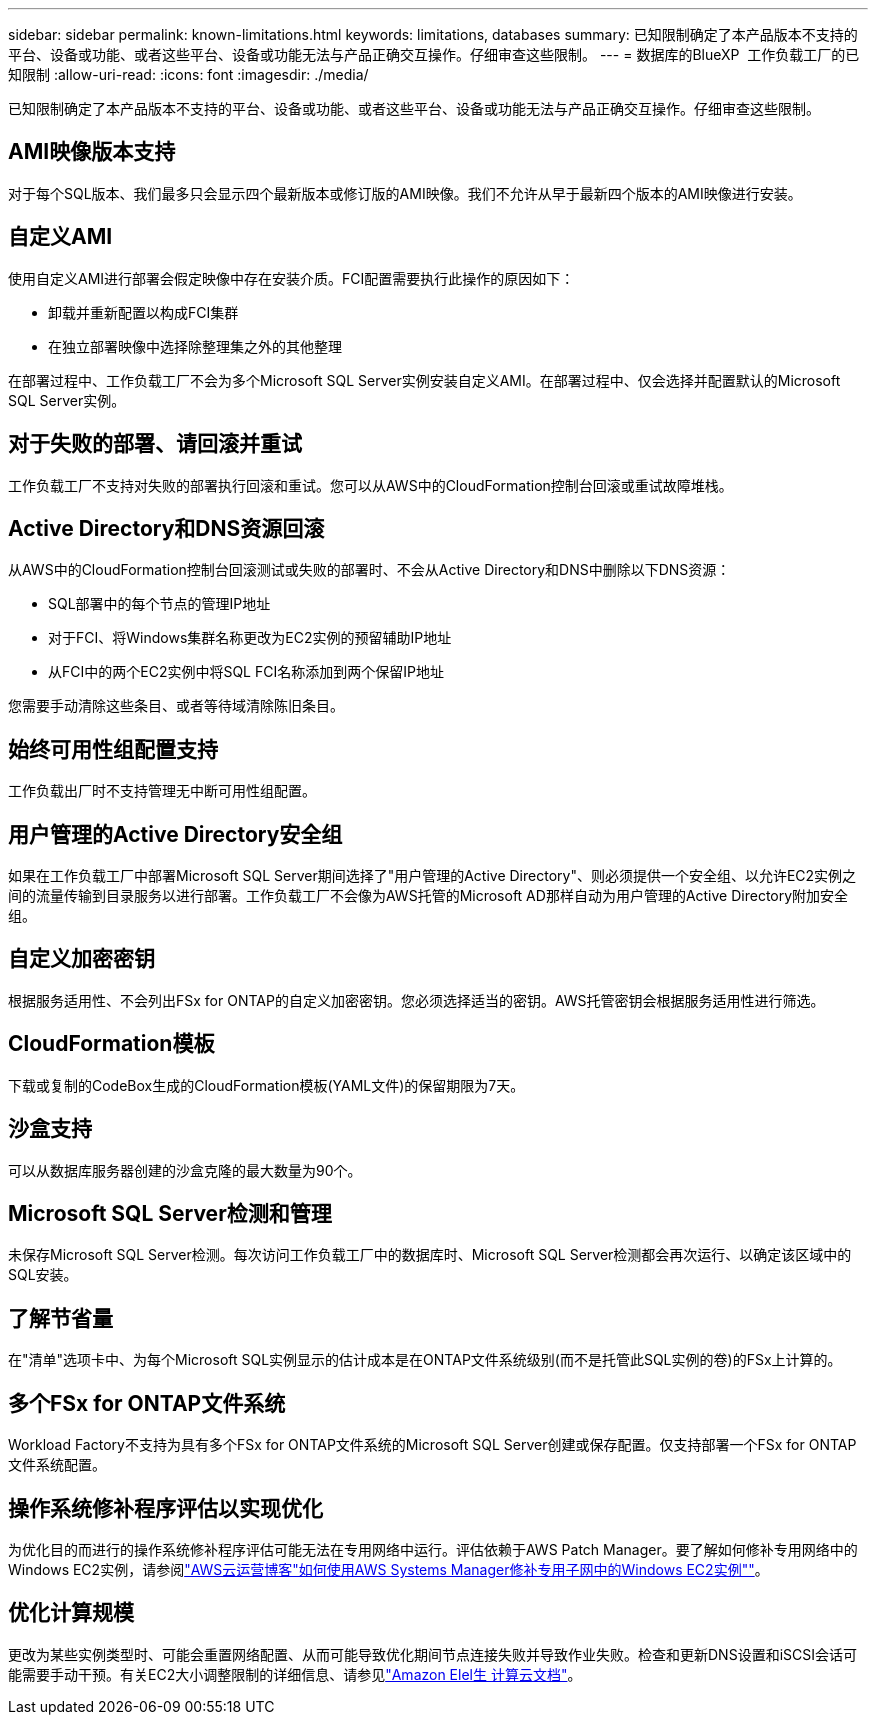 ---
sidebar: sidebar 
permalink: known-limitations.html 
keywords: limitations, databases 
summary: 已知限制确定了本产品版本不支持的平台、设备或功能、或者这些平台、设备或功能无法与产品正确交互操作。仔细审查这些限制。 
---
= 数据库的BlueXP  工作负载工厂的已知限制
:allow-uri-read: 
:icons: font
:imagesdir: ./media/


[role="lead"]
已知限制确定了本产品版本不支持的平台、设备或功能、或者这些平台、设备或功能无法与产品正确交互操作。仔细审查这些限制。



== AMI映像版本支持

对于每个SQL版本、我们最多只会显示四个最新版本或修订版的AMI映像。我们不允许从早于最新四个版本的AMI映像进行安装。



== 自定义AMI

使用自定义AMI进行部署会假定映像中存在安装介质。FCI配置需要执行此操作的原因如下：

* 卸载并重新配置以构成FCI集群
* 在独立部署映像中选择除整理集之外的其他整理


在部署过程中、工作负载工厂不会为多个Microsoft SQL Server实例安装自定义AMI。在部署过程中、仅会选择并配置默认的Microsoft SQL Server实例。



== 对于失败的部署、请回滚并重试

工作负载工厂不支持对失败的部署执行回滚和重试。您可以从AWS中的CloudFormation控制台回滚或重试故障堆栈。



== Active Directory和DNS资源回滚

从AWS中的CloudFormation控制台回滚测试或失败的部署时、不会从Active Directory和DNS中删除以下DNS资源：

* SQL部署中的每个节点的管理IP地址
* 对于FCI、将Windows集群名称更改为EC2实例的预留辅助IP地址
* 从FCI中的两个EC2实例中将SQL FCI名称添加到两个保留IP地址


您需要手动清除这些条目、或者等待域清除陈旧条目。



== 始终可用性组配置支持

工作负载出厂时不支持管理无中断可用性组配置。



== 用户管理的Active Directory安全组

如果在工作负载工厂中部署Microsoft SQL Server期间选择了"用户管理的Active Directory"、则必须提供一个安全组、以允许EC2实例之间的流量传输到目录服务以进行部署。工作负载工厂不会像为AWS托管的Microsoft AD那样自动为用户管理的Active Directory附加安全组。



== 自定义加密密钥

根据服务适用性、不会列出FSx for ONTAP的自定义加密密钥。您必须选择适当的密钥。AWS托管密钥会根据服务适用性进行筛选。



== CloudFormation模板

下载或复制的CodeBox生成的CloudFormation模板(YAML文件)的保留期限为7天。



== 沙盒支持

可以从数据库服务器创建的沙盒克隆的最大数量为90个。



== Microsoft SQL Server检测和管理

未保存Microsoft SQL Server检测。每次访问工作负载工厂中的数据库时、Microsoft SQL Server检测都会再次运行、以确定该区域中的SQL安装。



== 了解节省量

在"清单"选项卡中、为每个Microsoft SQL实例显示的估计成本是在ONTAP文件系统级别(而不是托管此SQL实例的卷)的FSx上计算的。



== 多个FSx for ONTAP文件系统

Workload Factory不支持为具有多个FSx for ONTAP文件系统的Microsoft SQL Server创建或保存配置。仅支持部署一个FSx for ONTAP文件系统配置。



== 操作系统修补程序评估以实现优化

为优化目的而进行的操作系统修补程序评估可能无法在专用网络中运行。评估依赖于AWS Patch Manager。要了解如何修补专用网络中的Windows EC2实例，请参阅link:https://aws.amazon.com/blogs/mt/how-to-patch-windows-ec2-instances-in-private-subnets-using-aws-systems-manager/["AWS云运营博客"如何使用AWS Systems Manager修补专用子网中的Windows EC2实例""^]。



== 优化计算规模

更改为某些实例类型时、可能会重置网络配置、从而可能导致优化期间节点连接失败并导致作业失败。检查和更新DNS设置和iSCSI会话可能需要手动干预。有关EC2大小调整限制的详细信息、请参见link:https://docs.aws.amazon.com/AWSEC2/latest/UserGuide/resize-limitations.html["Amazon Elel生 计算云文档"^]。
